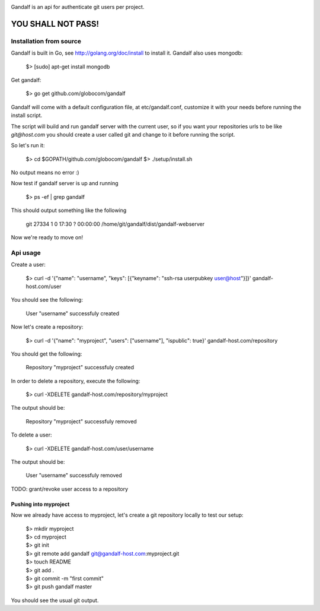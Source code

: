 .. image:: https://secure.travis-ci.org/globocom/gandalf.png
   :target: http://travis-ci.org/globocom/gandalf

Gandalf is an api for authenticate git users per project.

YOU SHALL NOT PASS!
==================


Installation from source
------------------------

Gandalf is built in Go, see http://golang.org/doc/install to install it. Gandalf also uses mongodb:

    $> [sudo] apt-get install mongodb

Get gandalf:

    $> go get github.com/globocom/gandalf

Gandalf will come with a default configuration file, at etc/gandalf.conf, customize it with your needs before running the install script.

The script will build and run gandalf server with the current user, so if you want your
repositories urls to be like `git@host.com` you should create a user called git and change to it before running the script.

So let's run it:

    $> cd $GOPATH/github.com/globocom/gandalf
    $> ./setup/install.sh

No output means no error :)

Now test if gandalf server is up and running

    $> ps -ef | grep gandalf

This should output something like the following

    git      27334     1  0 17:30 ?        00:00:00 /home/git/gandalf/dist/gandalf-webserver

Now we're ready to move on!

Api usage
---------

Create a user:

    $> curl -d '{"name": "username", "keys": [{"keyname": "ssh-rsa userpubkey user@host"}]}' gandalf-host.com/user

You should see the following:

    User "username" successfuly created

Now let's create a repository:

    $> curl -d '{"name": "myproject", "users": ["username"], "ispublic": true}' gandalf-host.com/repository

You should get the following:

    Repository "myproject" successfuly created

In order to delete a repository, execute the following:

    $> curl -XDELETE gandalf-host.com/repository/myproject

The output should be:

    Repository "myproject" successfuly removed

To delete a user:

    $> curl -XDELETE gandalf-host.com/user/username

The output should be:

    User "username" successfuly removed

TODO: grant/revoke user access to a repository

Pushing into myproject
""""""""""""""""""""""

Now we already have access to myproject, let's create a git repository locally to test our setup:

    | $> mkdir myproject
    | $> cd myproject
    | $> git init
    | $> git remote add gandalf git@gandalf-host.com:myproject.git
    | $> touch README
    | $> git add .
    | $> git commit -m "first commit"
    | $> git push gandalf master

You should see the usual git output.
